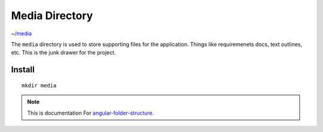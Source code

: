 Media Directory
===============

`~/media <https://github.com/mathisGarberg/angular-folder-structure/tree/master/media>`_

The ``media`` directory is used to store supporting files for the application.
Things like requiremenets docs, text outlines, etc.  This is the junk drawer
for the project.


Install
-------

::

  mkdir media


.. note::
  This is documentation For `angular-folder-structure <https://github.com/mathisGarberg/angular-folder-structure>`_.

